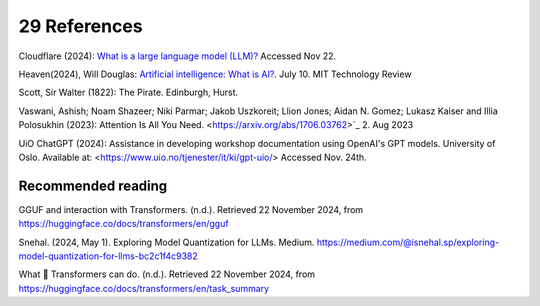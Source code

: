 .. _29 references:

29 References
=======
.. index:: 


.. todo:: ordne referansene

Cloudflare (2024): `What is a large language model (LLM)? <https://www.cloudflare.com/learning/ai/what-is-large-language-model/>`_ Accessed Nov 22.

Heaven(2024), Will Douglas: `Artificial intelligence: What is AI? <https://www.technologyreview.com/2024/07/10/1094475/what-is-artificial-intelligence-ai-definitive-guide/>`_. July 10. MIT Technology Review

Scott, Sir Walter (1822): The Pirate. Edinburgh, Hurst.

Vaswani, Ashish; Noam Shazeer; Niki Parmar; Jakob Uszkoreit; Llion Jones; Aidan N. Gomez; Lukasz Kaiser and Illia Polosukhin (2023): Attention Is All You Need.
<https://arxiv.org/abs/1706.03762>`_  2. Aug 2023

UiO ChatGPT (2024): Assistance in developing workshop documentation using OpenAI's GPT models. University of Oslo. Available at: <https://www.uio.no/tjenester/it/ki/gpt-uio/> Accessed Nov. 24th.


Recommended reading
------------------

GGUF and interaction with Transformers. (n.d.). Retrieved 22 November 2024, from https://huggingface.co/docs/transformers/en/gguf

Snehal. (2024, May 1). Exploring Model Quantization for LLMs. Medium. https://medium.com/@isnehal.sp/exploring-model-quantization-for-llms-bc2c1f4c9382

What 🤗 Transformers can do. (n.d.). Retrieved 22 November 2024, from https://huggingface.co/docs/transformers/en/task_summary
